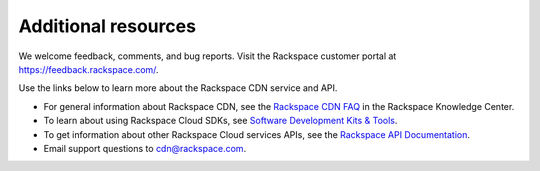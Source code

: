 .. _additional-resources:

Additional resources
~~~~~~~~~~~~~~~~~~~~

We welcome feedback, comments, and bug reports. Visit the Rackspace customer portal 
at https://feedback.rackspace.com/.

Use the links below to learn more about the Rackspace CDN service and API.

- For general information about Rackspace CDN, see the `Rackspace CDN FAQ`_ 
  in the Rackspace Knowledge Center.
  
- To learn about using Rackspace Cloud SDKs, see `Software Development Kits & Tools`_. 
    
- To get information about other Rackspace Cloud services APIs, see the
  `Rackspace API Documentation`_.

- Email support questions to cdn@rackspace.com.


.. _Rackspace CDN FAQ: https://www.rackspace.com/knowledge_center/article/rackspace-cdn-faq
.. _Rackspace API Documentation: https://developer.rackspace.com/docs/
.. _Software Development Kits & Tools: https://developer.rackspace.com/docs/#sdks

